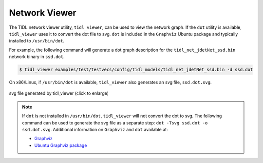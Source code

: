**************
Network Viewer
**************

The TIDL network viewer utility, ``tidl_viewer``, can be used to view the network graph. If the ``dot`` utility is available, ``tidl_viewer`` uses it to convert the dot file to svg. ``dot`` is included in the ``Graphviz`` Ubuntu package and typically installed to ``/usr/bin/dot``.

For example, the following command will generate a dot graph description for the ``tidl_net_jdetNet_ssd.bin`` network binary in ``ssd.dot``.

.. code-block:: bash

    $ tidl_viewer examples/test/testvecs/config/tidl_models/tidl_net_jdetNet_ssd.bin -d ssd.dot

On x86/Linux, if ``/usr/bin/dot`` is available, ``tidl_viewer`` also generates an svg file, ``ssd.dot.svg``.

.. figure:: images/ssd.dot.svg
    :align: center
    :scale: 30
    :width: 30%
    :alt: SVG generated by dot

    svg file generated by tidl_viewer (click to enlarge)

.. note::
    If ``dot`` is not installed in ``/usr/bin/dot``, ``tidl_viewer`` will not convert the dot to svg. The following command can be used to generate the svg file as a separate step: ``dot -Tsvg ssd.dot -o ssd.dot.svg``. Additional information on ``Graphviz`` and ``dot`` available at:

    * `Graphviz <https://www.graphviz.org/>`_
    * `Ubuntu Graphviz package <https://packages.ubuntu.com/search?keywords=graphviz>`_
